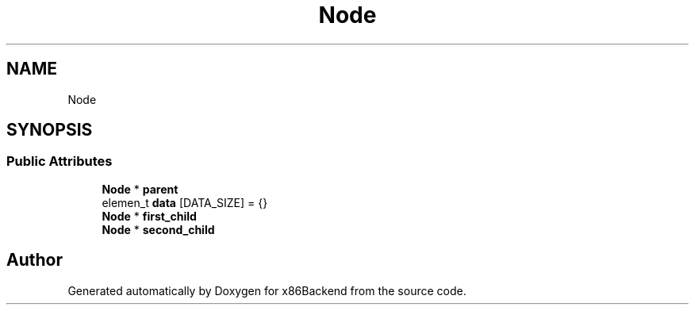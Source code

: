 .TH "Node" 3 "Mon Jun 5 2023" "x86Backend" \" -*- nroff -*-
.ad l
.nh
.SH NAME
Node
.SH SYNOPSIS
.br
.PP
.SS "Public Attributes"

.in +1c
.ti -1c
.RI "\fBNode\fP * \fBparent\fP"
.br
.ti -1c
.RI "elemen_t \fBdata\fP [DATA_SIZE] = {}"
.br
.ti -1c
.RI "\fBNode\fP * \fBfirst_child\fP"
.br
.ti -1c
.RI "\fBNode\fP * \fBsecond_child\fP"
.br
.in -1c

.SH "Author"
.PP 
Generated automatically by Doxygen for x86Backend from the source code\&.
